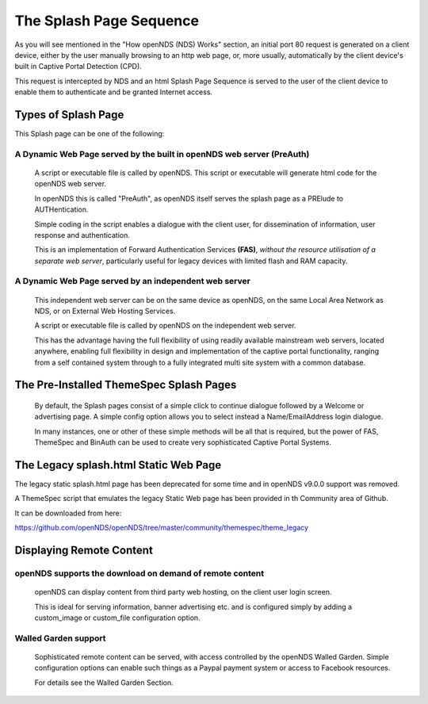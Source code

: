 The Splash Page Sequence
########################

As you will see mentioned in the "How openNDS (NDS) Works" section, an initial port 80 request is generated on a client device, either by the user manually browsing to an http web page, or, more usually, automatically by the client device's built in Captive Portal Detection (CPD).

This request is intercepted by NDS and an html Splash Page Sequence is served to the user of the client device to enable them to authenticate and be granted Internet access.

Types of Splash Page
********************

This Splash page can be one of the following:

A Dynamic Web Page served by the built in openNDS web server (PreAuth)
----------------------------------------------------------------------

  A script or executable file is called by openNDS. This script or executable will generate html code for the openNDS web server.

  In openNDS this is called "PreAuth", as openNDS itself serves the splash page as a PRElude to AUTHentication.

  Simple coding in the script enables a dialogue with the client user, for dissemination of information, user response and authentication.

  This is an implementation of Forward Authentication Services **(FAS)**, *without the resource utilisation of a separate web server*, particularly useful for legacy devices with limited flash and RAM capacity.

A Dynamic Web Page served by an independent web server
------------------------------------------------------

 This independent web server can be on the same device as openNDS, on the same Local Area Network as NDS, or on External Web Hosting Services.

 A script or executable file is called by openNDS on the independent web server.

 This has the advantage having the full flexibility of using readily available mainstream web servers, located anywhere, enabling full flexibility in design and implementation of the captive portal functionality, ranging from a self contained system through to a fully integrated multi site system with a common database.

The Pre-Installed ThemeSpec Splash Pages
****************************************

 By default, the Splash pages consist of a simple click to continue dialogue followed by a Welcome or advertising page. A simple config option allows you to select instead a Name/EmailAddress login dialogue.

 In many instances, one or other of these simple methods will be all that is required, but the power of FAS, ThemeSpec and BinAuth can be used to create very sophisticated Captive Portal Systems.

The Legacy splash.html Static Web Page
**************************************

The legacy static splash.html page has been deprecated for some time and in openNDS v9.0.0 support was removed.

A ThemeSpec script that emulates the legacy Static Web page has been provided in th Community area of Github.

It can be downloaded from here:

https://github.com/openNDS/openNDS/tree/master/community/themespec/theme_legacy

Displaying Remote Content
*************************

openNDS supports the download on demand of remote content
---------------------------------------------------------

 openNDS can display content from third party web hosting, on the client user login screen.

 This is ideal for serving information, banner advertising etc. and is configured simply by adding a custom_image or custom_file configuration option.

Walled Garden support
---------------------

 Sophisticated remote content can be served, with access controlled by the openNDS Walled Garden. Simple configuration options can enable such things as a Paypal payment system or access to Facebook resources.

 For details see the Walled Garden Section.
